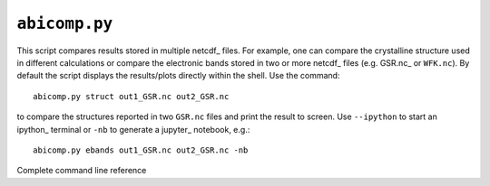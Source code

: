 .. _abicomp.py:

^^^^^^^^^^^^^^
``abicomp.py``
^^^^^^^^^^^^^^

This script compares results stored in multiple netcdf_ files.
For example, one can compare the crystalline structure used in different calculations
or compare the electronic bands stored in two or more netcdf_ files (e.g. GSR.nc_ or ``WFK.nc``).
By default the script displays the results/plots directly within the shell.
Use the command::

    abicomp.py struct out1_GSR.nc out2_GSR.nc

to compare the structures reported in two ``GSR.nc`` files and print the result to screen.
Use ``--ipython`` to start an ipython_ terminal or ``-nb`` to generate a jupyter_ notebook, e.g.::

    abicomp.py ebands out1_GSR.nc out2_GSR.nc -nb

.. command-output:: abicomp.py --help

Complete command line reference

.. argparse::
   :ref: abipy.scripts.abicomp.get_parser
   :prog: abicomp.py
